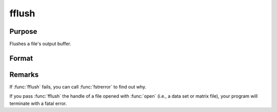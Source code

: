 
fflush
==============================================

Purpose
----------------

Flushes a file's output buffer.

Format
----------------
.. function:: fflush(f)

    :param f: file handle of a file opened with :func:`fopen`.
    :type f: scalar

    :returns: ret (*scalar*), 0 if successful, -1 if not.

Remarks
-------

If :func:`fflush` fails, you can call :func:`fstrerror` to find out why.

If you pass :func:`fflush` the handle of a file opened with :func:`open` (i.e., a data
set or matrix file), your program will terminate with a fatal error.

